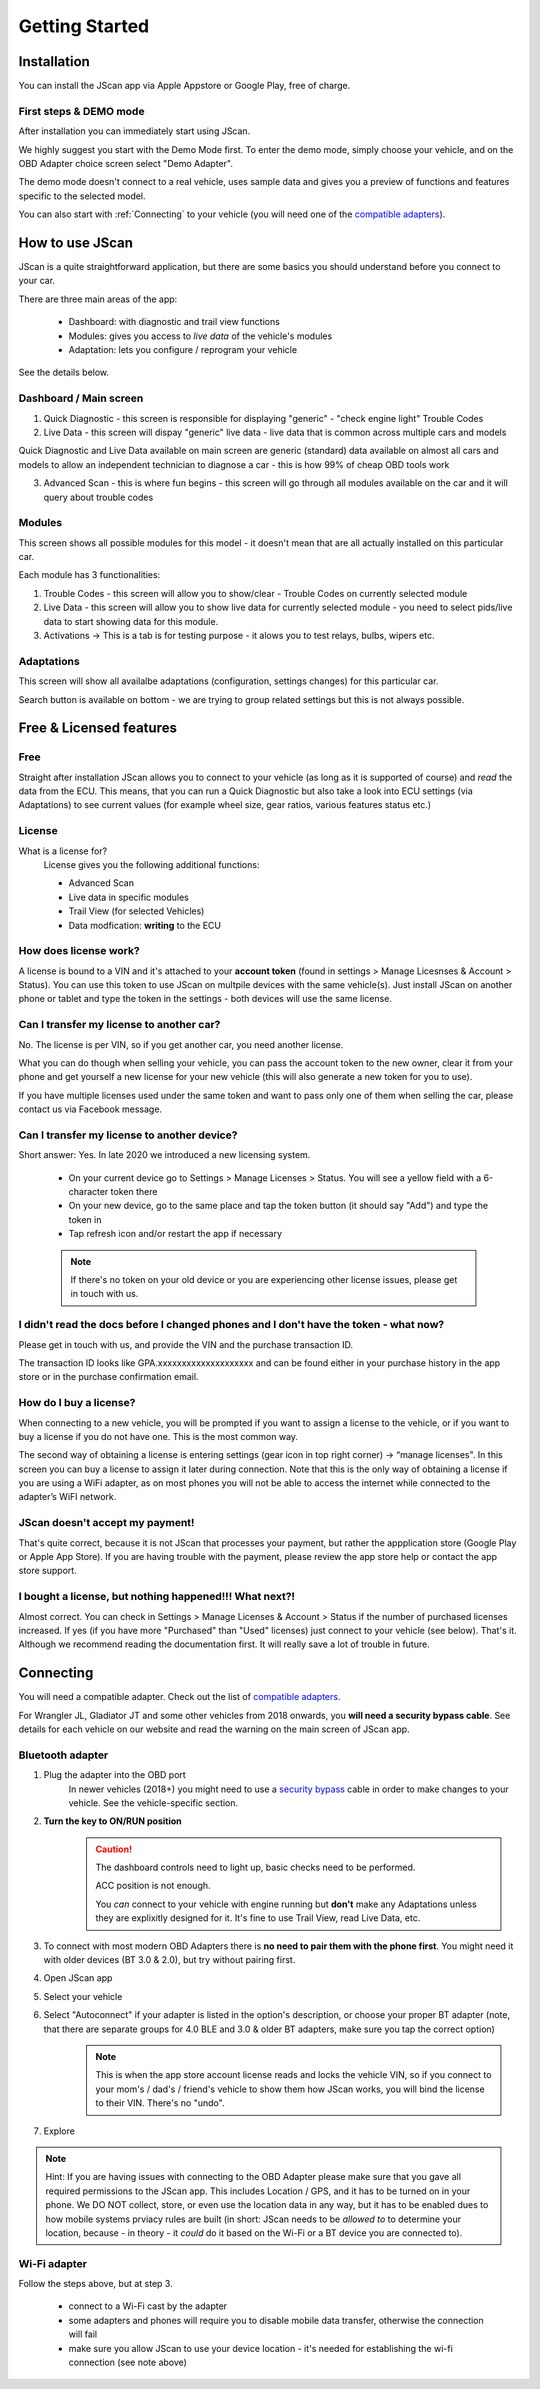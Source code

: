 ###############
Getting Started
###############

************
Installation
************
You can install the JScan app via Apple Appstore or Google Play, free of charge.

First steps & DEMO mode
=======================
After installation you can immediately start using JScan.

We highly suggest you start with the Demo Mode first. To enter the demo mode, simply choose your vehicle, and on the OBD Adapter choice screen select "Demo Adapter".

The demo mode doesn't connect to a real vehicle, uses sample data and gives you a preview of functions and features specific to the selected model.

You can also start with :ref:`Connecting` to your vehicle (you will need one of the `compatible adapters`_).


********************
How to use JScan
********************

JScan is a quite straightforward application, but there are some basics you should understand before you connect to your car.

There are three main areas of the app:

	- Dashboard: with diagnostic and trail view functions
	- Modules: gives you access to *live data* of the vehicle's modules
	- Adaptation: lets you configure / reprogram your vehicle

See the details below.


Dashboard / Main screen
=======================

1) Quick Diagnostic - this screen is responsible for displaying "generic" - "check engine light" Trouble Codes

2) Live Data - this screen will dispay "generic" live data - live data that is common across multiple cars and models

Quick Diagnostic and Live Data available on main screen are generic (standard) data available on almost all cars and models to allow an independent technician to diagnose a car - this is how 99% of cheap OBD tools work

3) Advanced Scan - this is where fun begins - this screen will go through all modules available on the car and it will query about trouble codes

Modules
=======

This screen shows all possible modules for this model - it doesn't mean that are all actually installed on this particular car.

Each module has 3 functionalities:

1) Trouble Codes - this screen will allow you to show/clear - Trouble Codes on currently selected module

2) Live Data - this screen will allow you to show live data for currently selected module - you need to select pids/live data to start showing data for this module.

3) Activations -> This is a tab is for testing purpose - it alows you to test relays, bulbs, wipers etc.

Adaptations
===========

This screen will show all availalbe adaptations (configuration, settings changes) for this particular car.

Search button is available on bottom - we are trying to group related settings but this is not always possible.


************************
Free & Licensed features
************************

Free
====
Straight after installation JScan allows you to connect to your vehicle (as long as it is supported of course) and *read* the data from the ECU.
This means, that you can run a Quick Diagnostic but also take a look into ECU settings (via Adaptations) to see current values (for example wheel size, gear ratios, various features status etc.)

License
=======
What is a license for?
	License gives you the following additional functions:
	
	- Advanced Scan
	- Live data in specific modules
	- Trail View (for selected Vehicles)
	- Data modfication: **writing** to the ECU

How does license work?
======================
A license is bound to a VIN and it's attached to your **account token** (found in settings > Manage Licesnses & Account > Status). You can use this token to use JScan on multpile devices with the same vehicle(s). Just install JScan on another phone or tablet and type the token in the settings - both devices will use the same license.


Can I transfer my license to another car?
============================================
No. The license is per VIN, so if you get another car, you need another license.

What you can do though when selling your vehicle, you can pass the account token to the new owner, clear it from your phone and get yourself a new license for your new vehicle (this will also generate a new token for you to use).

If you have multiple licenses used under the same token and want to pass only one of them when selling the car, please contact us via Facebook message.


Can I transfer my license to another device?
============================================
Short answer: Yes. In late 2020 we introduced a new licensing system.

	- On your current device go to Settings > Manage Licenses > Status. You will see a yellow field with a 6-character token there
	- On your new device, go to the same place and tap the token button (it should say "Add") and type the token in
	- Tap refresh icon and/or restart the app if necessary

	.. note:: If there's no token on your old device or you are experiencing other license issues, please get in touch with us.

I didn't read the docs before I changed phones and I don't have the token - what now?
=====================================================================================

Please get in touch with us, and provide the VIN and the purchase transaction ID.

The transaction ID looks like GPA.xxxxxxxxxxxxxxxxxxxx and can be found either in your purchase history in the app store or in the purchase confirmation email.

How do I buy a license?
=======================

When connecting to a new vehicle, you will be prompted if you want to assign a license to the vehicle, or if you want to buy a license if you do not have one. This is the most common way.

The second way of obtaining a license is entering settings (gear icon in top right corner) -> “manage licenses". In this screen you can buy a license to assign it later during connection. Note that this is the only way of obtaining a license if you are using a WiFi adapter, as on most phones you will not be able to access the internet while connected to the adapter’s WiFI network.

JScan doesn't accept my payment!
================================

That's quite correct, because it is not JScan that processes your payment, but rather the appplication store (Google Play or Apple App Store). If you are having trouble with the payment, please review the app store help or contact the app store support.


I bought a license, but nothing happened!!! What next?!
=======================================================

Almost correct. You can check in Settings > Manage Licenses & Account > Status if the number of purchased licenses increased. If yes (if you have more "Purchased" than "Used" licenses) just connect to your vehicle (see below). That's it. Although we recommend reading the documentation first. It will really save a lot of trouble in future.


**********
Connecting
**********

You will need a compatible adapter. Check out the list of `compatible adapters`_.

For Wrangler JL, Gladiator JT and some other vehicles from 2018 onwards, you **will need a security bypass cable**. See details for each vehicle on our website and read the warning on the main screen of JScan app.


Bluetooth adapter
=================

1. Plug the adapter into the OBD port
	In newer vehicles (2018+) you might need to use a `security bypass`_ cable in order to make changes to your vehicle. See the vehicle-specific section.

2. **Turn the key to ON/RUN position**
	.. caution::   The dashboard controls need to light up, basic checks need to be performed.

				ACC position is not enough.

				You *can* connect to your vehicle with engine running but **don't** make any Adaptations unless they are explixitly designed for it. It's fine to use Trail View, read Live Data, etc.

3. To connect with most modern OBD Adapters there is **no need to pair them with the phone first**. You might need it with older devices (BT 3.0 & 2.0), but try without pairing first.
4. Open JScan app
5. Select your vehicle
6. Select "Autoconnect" if your adapter is listed in the option's description, or choose your proper BT adapter (note, that there are separate groups for 4.0 BLE and 3.0 & older BT adapters, make sure you tap the correct option)
	.. note:: This is when the app store account license reads and locks the vehicle VIN, so if you connect to your mom's / dad's / friend's vehicle to show them how JScan works, you will bind the license to their VIN. There's no "undo".
7. Explore

.. note:: Hint: If you are having issues with connecting to the OBD Adapter please make sure that you gave all required permissions to the JScan app. This includes Location / GPS, and it has to be turned on in your phone. We DO NOT collect, store, or even use the location data in any way, but it has to be enabled dues to how mobile systems prviacy rules are built (in short: JScan needs to be *allowed to* to determine your location, because - in theory - it *could* do it based on the Wi-Fi or a BT device you are connected to).

Wi-Fi adapter
=============

Follow the steps above, but at step 3.

	- connect to a Wi-Fi cast by the adapter
	- some adapters and phones will require you to disable mobile data transfer, otherwise the connection will fail
	- make sure you allow JScan to use your device location - it's needed for establishing the wi-fi connection (see note above)


.. Want to learn about `my favorite programming language`_?

.. _my favorite programming language: http://www.python.org

.. _compatible adapters: http://jscan.net/supported-and-not-supported-obd-adapters/

.. _security bypass: http://jscan.net/jl-jt-security-bypass/
